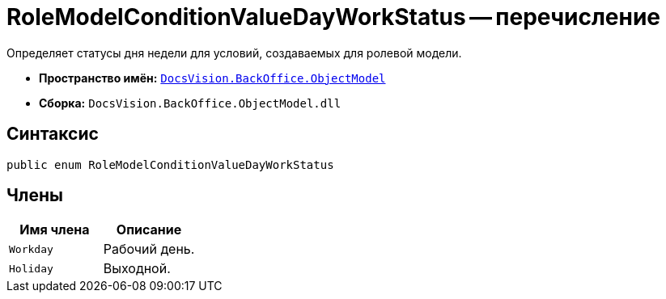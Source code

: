 = RoleModelConditionValueDayWorkStatus -- перечисление

Определяет статусы дня недели для условий, создаваемых для ролевой модели.

* *Пространство имён:* `xref:api/DocsVision/Platform/ObjectModel/ObjectModel_NS.adoc[DocsVision.BackOffice.ObjectModel]`
* *Сборка:* `DocsVision.BackOffice.ObjectModel.dll`

== Синтаксис

[source,csharp]
----
public enum RoleModelConditionValueDayWorkStatus
----

== Члены

[cols=",",options="header"]
|===
|Имя члена |Описание
|`Workday` |Рабочий день.
|`Holiday` |Выходной.
|===
